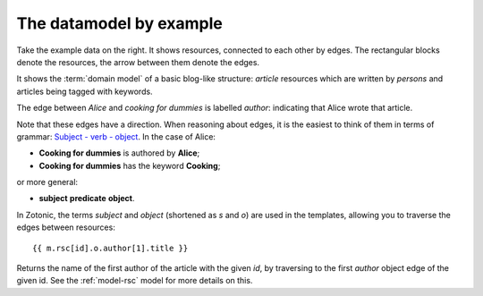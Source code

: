 The datamodel by example
------------------------

.. image:: /img/exampledomain.png
   :align: right

Take the example data on the right. It shows resources, connected to
each other by edges. The rectangular blocks denote the resources, the
arrow between them denote the edges.

It shows the :term:`domain model` of a basic blog-like structure:
`article` resources which are written by `persons` and articles being
tagged with keywords.

The edge between `Alice` and `cooking for dummies` is labelled
`author`: indicating that Alice wrote that article.

Note that these edges have a direction. When reasoning about edges, it
is the easiest to think of them in terms of grammar: `Subject - verb -
object
<http://en.wikipedia.org/wiki/Subject%E2%80%93verb%E2%80%93object>`_. In
the case of Alice:

- **Cooking for dummies** is authored by **Alice**;
- **Cooking for dummies** has the keyword **Cooking**;

or more general:

- **subject**  **predicate**  **object**.


In Zotonic, the terms `subject` and `object` (shortened as `s` and
`o`) are used in the templates, allowing you to traverse the edges
between resources::

  {{ m.rsc[id].o.author[1].title }}

Returns the name of the first author of the article with the given
`id`, by traversing to the first `author` object edge of the
given id. See the :ref:`model-rsc` model for more details on this.
